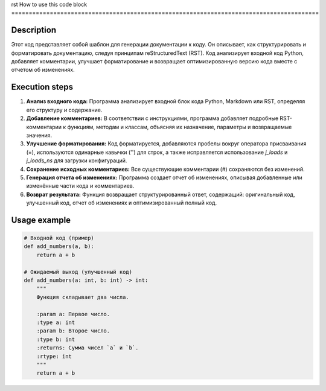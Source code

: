 rst
How to use this code block
========================================================================================

Description
-------------------------
Этот код представляет собой шаблон для генерации документации к коду. Он описывает, как структурировать и форматировать документацию, следуя принципам reStructuredText (RST).  Код анализирует входной код Python, добавляет комментарии, улучшает форматирование и возвращает оптимизированную версию кода вместе с отчетом об изменениях.


Execution steps
-------------------------
1. **Анализ входного кода:** Программа анализирует входной блок кода Python, Markdown или RST, определяя его структуру и содержание.
2. **Добавление комментариев:** В соответствии с инструкциями, программа добавляет подробные RST-комментарии к функциям, методам и классам, объясняя их назначение, параметры и возвращаемые значения.
3. **Улучшение форматирования:**  Код форматируется, добавляются пробелы вокруг оператора присваивания (=), используются одинарные кавычки ('') для строк, а также исправляется использование `j_loads` и `j_loads_ns` для загрузки конфигураций.
4. **Сохранение исходных комментариев:** Все существующие комментарии (#) сохраняются без изменений.
5. **Генерация отчета об изменениях:**  Программа создает отчет об изменениях, описывая добавленные или изменённые части кода и комментариев.
6. **Возврат результата:**  Функция возвращает структурированный ответ, содержащий: оригинальный код, улучшенный код, отчет об изменениях и оптимизированный полный код.


Usage example
-------------------------
.. code-block:: python

    # Входной код (пример)
    def add_numbers(a, b):
        return a + b

    # Ожидаемый выход (улучшенный код)
    def add_numbers(a: int, b: int) -> int:
        """
        Функция складывает два числа.

        :param a: Первое число.
        :type a: int
        :param b: Второе число.
        :type b: int
        :returns: Сумма чисел `a` и `b`.
        :rtype: int
        """
        return a + b